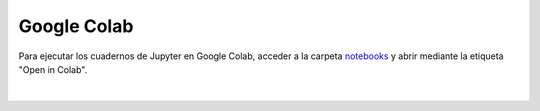 Google Colab
============

Para ejecutar los cuadernos de Jupyter en Google Colab, acceder a la carpeta `notebooks <https://github.com/ramajoballester/UC3M-PIC/notebooks>`_ y abrir mediante la etiqueta "Open in Colab".

.. figure:: ../images/colab/colab.png
   :width: 30em
   :align: center
   :alt: Google Colab

|